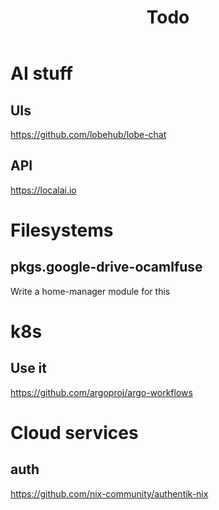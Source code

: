 #+title: Todo
* AI stuff
** UIs
https://github.com/lobehub/lobe-chat
** API
https://localai.io
* Filesystems
** pkgs.google-drive-ocamlfuse
Write a home-manager module for this
* k8s
** Use it
https://github.com/argoproj/argo-workflows
* Cloud services
** auth
https://github.com/nix-community/authentik-nix
